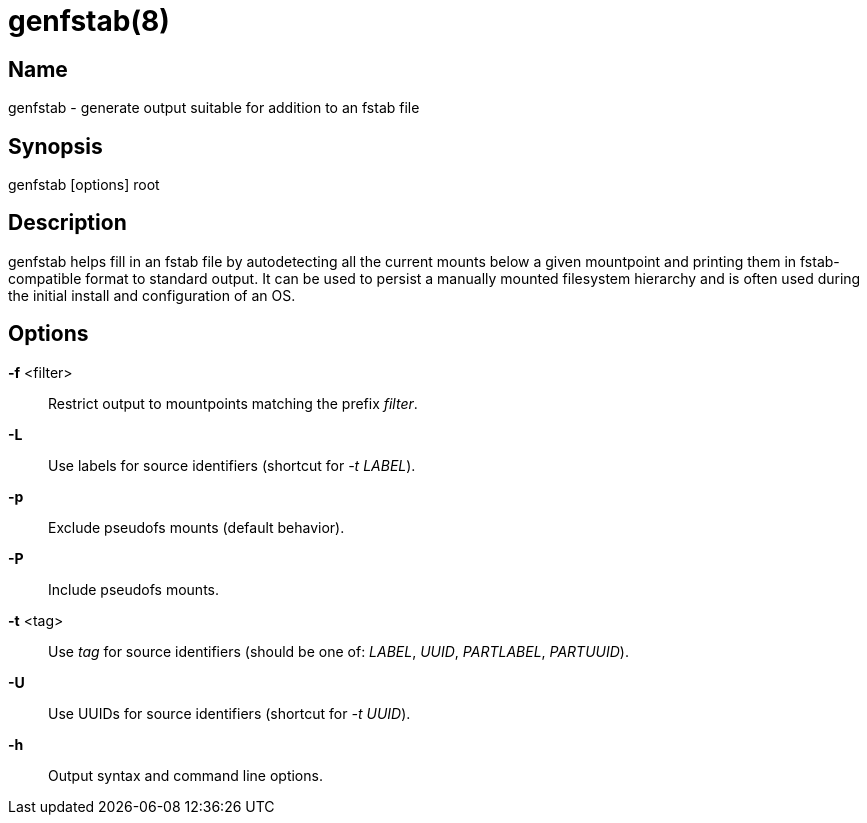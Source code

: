 genfstab(8)
===========

Name
----
genfstab - generate output suitable for addition to an fstab file

Synopsis
--------
genfstab [options] root

Description
-----------
genfstab helps fill in an fstab file by autodetecting all the current mounts
below a given mountpoint and printing them in fstab-compatible format to
standard output. It can be used to persist a manually mounted filesystem
hierarchy and is often used during the initial install and configuration of an
OS.

Options
-------

*-f* <filter>::
	Restrict output to mountpoints matching the prefix 'filter'.

*-L*::
	Use labels for source identifiers (shortcut for '-t LABEL').

*-p*::
	Exclude pseudofs mounts (default behavior).

*-P*::
	Include pseudofs mounts.

*-t* <tag>::
	Use 'tag' for source identifiers (should be one of: 'LABEL', 'UUID',
	'PARTLABEL', 'PARTUUID').

*-U*::
	Use UUIDs for source identifiers (shortcut for '-t UUID').

*-h*::
	Output syntax and command line options.

